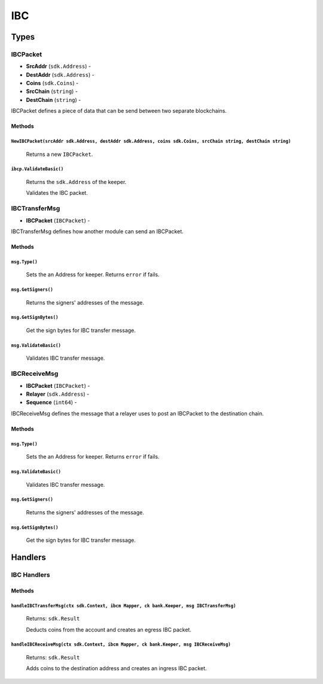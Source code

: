 IBC
===

Types
-----

**IBCPacket**
^^^^^^^^^^^^^

- **SrcAddr** (``sdk.Address``) -
- **DestAddr** (``sdk.Address``) -
- **Coins** (``sdk.Coins``) -
- **SrcChain** (``string``) -
- **DestChain** (``string``) -

IBCPacket defines a piece of data that can be send between two separate blockchains.

Methods
"""""""

``NewIBCPacket(srcAddr sdk.Address, destAddr sdk.Address, coins sdk.Coins, srcChain string, destChain string)``
***************************************************************************************************************

  Returns a new ``IBCPacket``.

``ibcp.ValidateBasic()``
************************

  Returns the ``sdk.Address`` of the keeper.

  Validates the IBC packet.


**IBCTransferMsg**
^^^^^^^^^^^^^^^^^^

- **IBCPacket** (``IBCPacket``) -

IBCTransferMsg defines how another module can send an IBCPacket.


Methods
"""""""

``msg.Type()``
**************

  Sets the an Address for keeper. Returns ``error`` if fails.

``msg.GetSigners()``
********************

  Returns the signers' addresses of the message.

``msg.GetSignBytes()``
**********************

  Get the sign bytes for IBC transfer message.

``msg.ValidateBasic()``
***********************

  Validates IBC transfer message.

**IBCReceiveMsg**
^^^^^^^^^^^^^^^^^

- **IBCPacket** (``IBCPacket``) -
- **Relayer** (``sdk.Address``) -
- **Sequence** (``int64``) -

IBCReceiveMsg defines the message that a relayer uses to post an IBCPacket to the destination chain.

Methods
"""""""

``msg.Type()``
**************

  Sets the an Address for keeper. Returns ``error`` if fails.

``msg.ValidateBasic()``
***********************

  Validates IBC transfer message.

``msg.GetSigners()``
********************

  Returns the signers' addresses of the message.

``msg.GetSignBytes()``
**********************

  Get the sign bytes for IBC transfer message.

Handlers
--------

IBC Handlers
^^^^^^^^^^^^

Methods
"""""""

``handleIBCTransferMsg(ctx sdk.Context, ibcm Mapper, ck bank.Keeper, msg IBCTransferMsg)``
******************************************************************************************

  Returns: ``sdk.Result``

  Deducts coins from the account and creates an egress IBC packet.

``handleIBCReceiveMsg(ctx sdk.Context, ibcm Mapper, ck bank.Keeper, msg IBCReceiveMsg)``
****************************************************************************************

  Returns: ``sdk.Result``

  Adds coins to the destination address and creates an ingress IBC packet.
